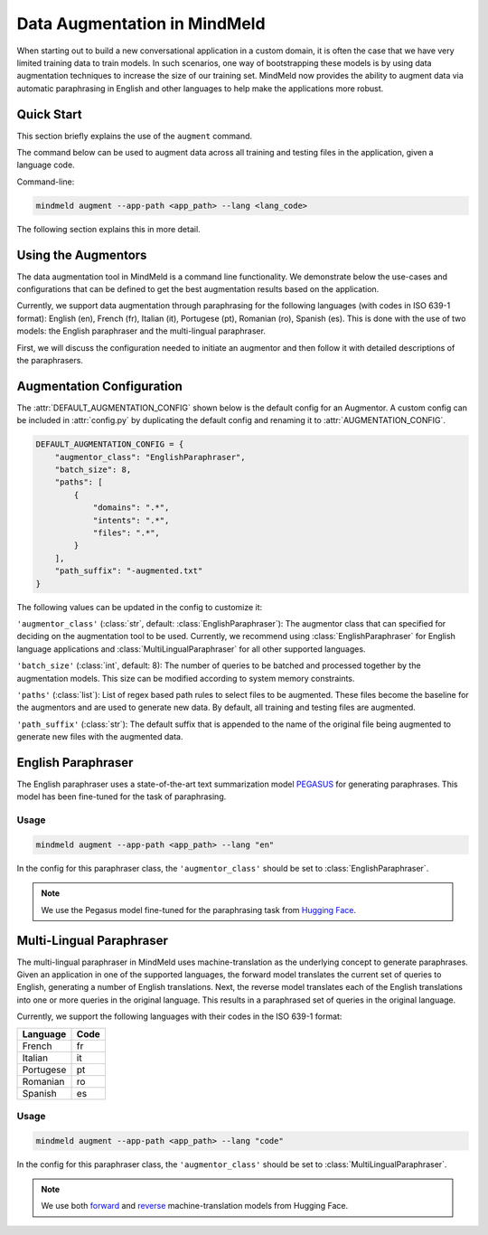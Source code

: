 Data Augmentation in MindMeld
=============================

When starting out to build a new conversational application in a custom domain, it is often the case that we have very limited training data to train models. In such scenarios, one way of bootstrapping these models is by using data augmentation techniques to increase the size of our training set. MindMeld now provides the ability to augment data via automatic paraphrasing in English and other languages to help make the applications more robust.

Quick Start
-----------
This section briefly explains the use of the ``augment`` command.

The command below can be used to augment data across all training and testing files in the application, given a language code.

Command-line:

.. code-block:: console

    mindmeld augment --app-path <app_path> --lang <lang_code>

The following section explains this in more detail.

Using the Augmentors
--------------------

The data augmentation tool in MindMeld is a command line functionality. We demonstrate below the use-cases and configurations that
can be defined to get the best augmentation results based on the application.

Currently, we support data augmentation through paraphrasing for the following languages (with codes in ISO 639-1 format): English (en), French (fr), Italian (it), Portugese (pt), Romanian (ro), Spanish (es). This is done with the use of two models: the English paraphraser and the multi-lingual paraphraser.

First, we will discuss the configuration needed to initiate an augmentor and then follow it with detailed descriptions of the paraphrasers.

Augmentation Configuration
--------------------------

The :attr:`DEFAULT_AUGMENTATION_CONFIG` shown below is the default config for an Augmentor.
A custom config can be included in :attr:`config.py` by duplicating the default config and renaming it to :attr:`AUGMENTATION_CONFIG`.

.. code-block:: python

    DEFAULT_AUGMENTATION_CONFIG = {
        "augmentor_class": "EnglishParaphraser",
        "batch_size": 8,
        "paths": [
            {
                "domains": ".*",
                "intents": ".*",
                "files": ".*",
            }
        ],
        "path_suffix": "-augmented.txt"
    }

The following values can be updated in the config to customize it:

``'augmentor_class'`` (:class:`str`, default: :class:`EnglishParaphraser`): The augmentor class that can specified for deciding on the augmentation tool to be used. Currently, we recommend using :class:`EnglishParaphraser` for English language applications and :class:`MultiLingualParaphraser` for all other supported languages.

``'batch_size'`` (:class:`int`, default: 8): The number of queries to be batched and processed together by the augmentation models. This size can be modified according to system memory constraints.

``'paths'`` (:class:`list`): List of regex based path rules to select files to be augmented. These files become the baseline for the augmentors and are used to generate new data. By default, all training and testing files are augmented.

``'path_suffix'`` (:class:`str`): The default suffix that is appended to the name of the original file being augmented to generate new files with the augmented data.

English Paraphraser
-------------------

The English paraphraser uses a state-of-the-art text summarization model `PEGASUS <https://ai.googleblog.com/2020/06/pegasus-state-of-art-model-for.html>`_ for generating paraphrases. This model has been fine-tuned for the task of paraphrasing. 

Usage
^^^^^

.. code-block:: console

    mindmeld augment --app-path <app_path> --lang "en"

In the config for this paraphraser class, the ``'augmentor_class'`` should be set to :class:`EnglishParaphraser`.

.. note::

    We use the Pegasus model fine-tuned for the paraphrasing task from `Hugging Face <https://huggingface.co/tuner007/pegasus_paraphrase>`_.

Multi-Lingual Paraphraser
-------------------------

The multi-lingual paraphraser in MindMeld uses machine-translation as the underlying concept to generate paraphrases. Given an application in one of the supported languages, the forward model translates the current set of queries to English, generating a number of English translations. Next, the reverse model translates each of the English translations into one or more queries in the original language. This results in a paraphrased set of queries in the original language.

Currently, we support the following languages with their codes in the ISO 639-1 format:

+--------------+-------+
| Language     | Code  |
+==============+=======+
| French       | fr    |
+--------------+-------+
| Italian      | it    |
+--------------+-------+
| Portugese    | pt    |
+--------------+-------+
| Romanian     | ro    |
+--------------+-------+
| Spanish      | es    |
+--------------+-------+


Usage
^^^^^

.. code-block:: console

    mindmeld augment --app-path <app_path> --lang "code"

In the config for this paraphraser class, the ``'augmentor_class'`` should be set to :class:`MultiLingualParaphraser`.

.. note::

    We use both `forward <https://huggingface.co/Helsinki-NLP/opus-mt-ROMANCE-en>`_ and `reverse <https://huggingface.co/Helsinki-NLP/opus-mt-en-ROMANCE>`_ machine-translation models from Hugging Face.
